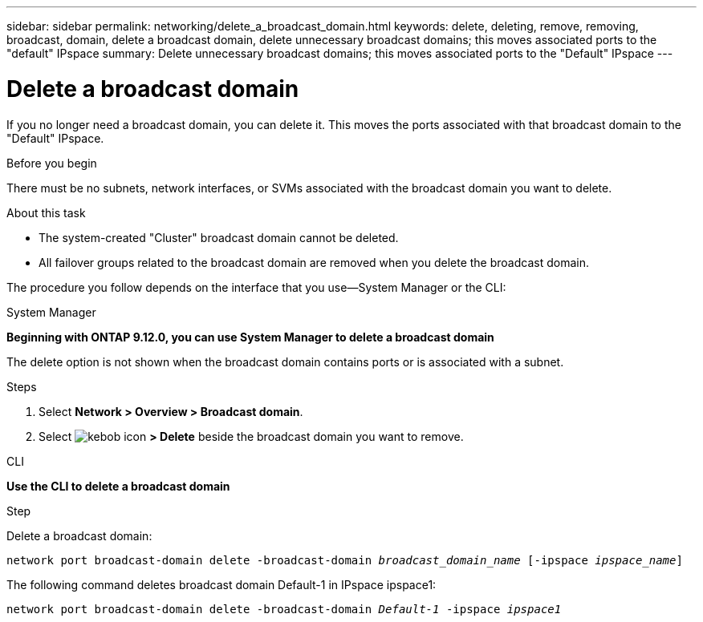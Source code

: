 ---
sidebar: sidebar
permalink: networking/delete_a_broadcast_domain.html
keywords: delete, deleting, remove, removing, broadcast, domain, delete a broadcast domain, delete unnecessary broadcast domains; this moves associated ports to the "default" IPspace
summary: Delete unnecessary broadcast domains; this moves associated ports to the "Default" IPspace
---

= Delete a broadcast domain
:hardbreaks:
:nofooter:
:icons: font
:linkattrs:
:imagesdir: ./media/

//
// Created with NDAC Version 2.0 (August 17, 2020)
// restructured: March 2021
// enhanced keywords May 2021
//


[.lead]
If you no longer need a broadcast domain, you can delete it. This moves the ports associated with that broadcast domain to the "Default" IPspace.

.Before you begin

There must be no subnets, network interfaces, or SVMs associated with the broadcast domain you want to delete.

.About this task

* The system-created "Cluster" broadcast domain cannot be deleted.
* All failover groups related to the broadcast domain are removed when you delete the broadcast domain.

The procedure you follow depends on the interface that you use--System Manager or the CLI:

[role="tabbed-block"]
====
.System Manager
--
*Beginning with ONTAP 9.12.0, you can use System Manager to delete a broadcast domain*

The delete option is not shown when the broadcast domain contains ports or is associated with a subnet.

.Steps

. Select *Network > Overview > Broadcast domain*.

. Select image:icon_kabob.gif[kebob icon] *> Delete* beside the broadcast domain you want to remove.

--

.CLI
--
*Use the CLI to delete a broadcast domain*

.Step

Delete a broadcast domain:


`network port broadcast-domain delete -broadcast-domain _broadcast_domain_name_ [-ipspace _ipspace_name_]`


The following command deletes broadcast domain Default-1 in IPspace ipspace1:

`network port broadcast-domain delete -broadcast-domain _Default-1_ -ipspace _ipspace1_`

====
